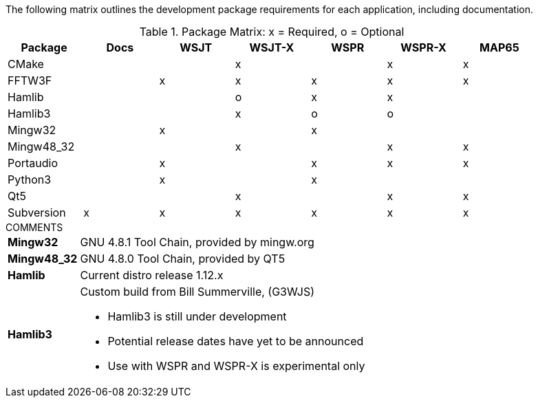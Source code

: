 //
The following matrix outlines the development package requirements for each
application, including documentation.

// Needs verified by the developers.
.Package Matrix: x = Required, o = Optional
[[WINDOWSPKG]]
[width="90%",cols="^2,^2,^2,^2,^2,^2,^2",frame="topbot",options="header"]
|=================================================
|Package   |Docs|WSJT|WSJT-X|WSPR|WSPR-X|MAP65
|CMake     |    |    |x     |    |x     |x
|FFTW3F    |    |x   |x     |x   |x     |x
|Hamlib    |    |    |o     |x   |x     |
|Hamlib3   |    |    |x     |o   |o     |
|Mingw32   |    |x   |      |x   |      |   
|Mingw48_32|    |    |x     |    |x     |x
|Portaudio |    |x   |      |x   |x     |x
|Python3   |    |x   |      |x   |      |
|Qt5       |    |    |x     |    |x     |x
|Subversion|x   |x   |x     |x   |x     |x
|=================================================

.COMMENTS
[horizontal]
*Mingw32*:: GNU 4.8.1 Tool Chain, provided by mingw.org
*Mingw48_32*:: GNU 4.8.0 Tool Chain, provided by QT5
*Hamlib*:: Current distro release 1.12.x
*Hamlib3*:: Custom build from Bill Summerville, (G3WJS)
* Hamlib3 is still under development
* Potential release dates have yet to be announced
* Use with WSPR and WSPR-X is experimental only
